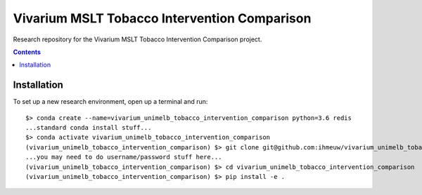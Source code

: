 =============================================
Vivarium MSLT Tobacco Intervention Comparison
=============================================

.. image:: https://readthedocs.org/projects/vivarium-tobacco-intervention-comparison/badge/?version=latest
   :target: https://vivarium-tobacco-intervention-comparison.readthedocs.io/en/latest/?badge=latest
   :alt: Documentation Status


Research repository for the Vivarium MSLT Tobacco Intervention Comparison
project.

.. contents::
   :depth: 1

Installation
------------

To set up a new research environment, open up a terminal and run::

    $> conda create --name=vivarium_unimelb_tobacco_intervention_comparison python=3.6 redis
    ...standard conda install stuff...
    $> conda activate vivarium_unimelb_tobacco_intervention_comparison
    (vivarium_unimelb_tobacco_intervention_comparison) $> git clone git@github.com:ihmeuw/vivarium_unimelb_tobacco_intervention_comparison.git
    ...you may need to do username/password stuff here...
    (vivarium_unimelb_tobacco_intervention_comparison) $> cd vivarium_unimelb_tobacco_intervention_comparison
    (vivarium_unimelb_tobacco_intervention_comparison) $> pip install -e .



